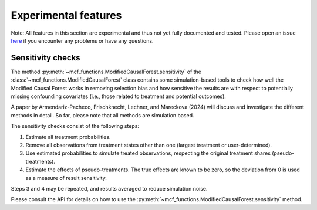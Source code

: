Experimental features
=====================

Note: All features in this section are experimental and thus not yet fully documented and tested. Please open an issue `here <https://github.com/MCFpy/mcf/issues>`__ if you encounter any problems or have any questions. 

Sensitivity checks
------------------

The method :py:meth:`~mcf_functions.ModifiedCausalForest.sensitivity` of the :class:`~mcf_functions.ModifiedCausalForest` class contains some simulation-based tools to check how well the Modified Causal Forest works in removing selection bias and how sensitive the results are with respect to potentially missing confounding covariates (i.e., those related to treatment and potential outcomes).

A paper by Armendariz-Pacheco, Frischknecht, Lechner, and Mareckova (2024) will discuss and investigate the different methods in detail. So far, please note that all methods are simulation based.

The sensitivity checks consist of the following steps:

1. Estimate all treatment probabilities.
2. Remove all observations from treatment states other than one (largest treatment or user-determined).
3. Use estimated probabilities to simulate treated observations, respecting the original treatment shares (pseudo-treatments).
4. Estimate the effects of pseudo-treatments. The true effects are known to be zero, so the deviation from 0 is used as a measure of result sensitivity.

Steps 3 and 4 may be repeated, and results averaged to reduce simulation noise.

Please consult the API for details on how to use the :py:meth:`~mcf_functions.ModifiedCausalForest.sensitivity` method.